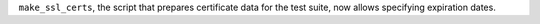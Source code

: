 ``make_ssl_certs``, the script that prepares certificate data for the
test suite, now allows specifying expiration dates.
